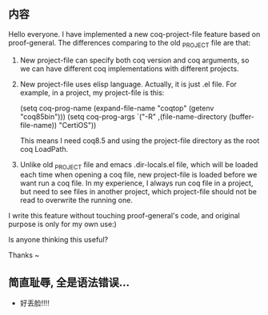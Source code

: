 ** 内容
Hello everyone.
I have implemented a new coq-project-file feature based on proof-general.
The differences comparing to the old _PROJECT file are that:
  1. New project-file can specify both coq version and coq arguments, 
     so we can have different coq implementations with different projects.
  2. New project-file uses elisp language. Actually, it is just .el file.
     For example, in a project, my project-file is this:

       (setq coq-prog-name (expand-file-name "coqtop" (getenv "coq85bin")))
       (setq coq-prog-args `("-R" ,(file-name-directory (buffer-file-name)) "CertiOS"))

     This means I need coq8.5 and using the project-file directory as the root coq 
     LoadPath.
  3. Unlike old _PROJECT file and emacs .dir-locals.el file, which will be loaded 
     each time when opening a coq file, new project-file is loaded before we want run a 
     coq file.
     In my experience, I always run coq file in a project, but need to see files 
     in another project, which project-file should not be read to overwrite the running one.

I write this feature without touching proof-general's code, and original purpose is 
only for my own use:)

Is anyone thinking this useful? 

Thanks ~

** 简直耻辱, 全是语法错误...
- 好丢脸!!!!
       

     
